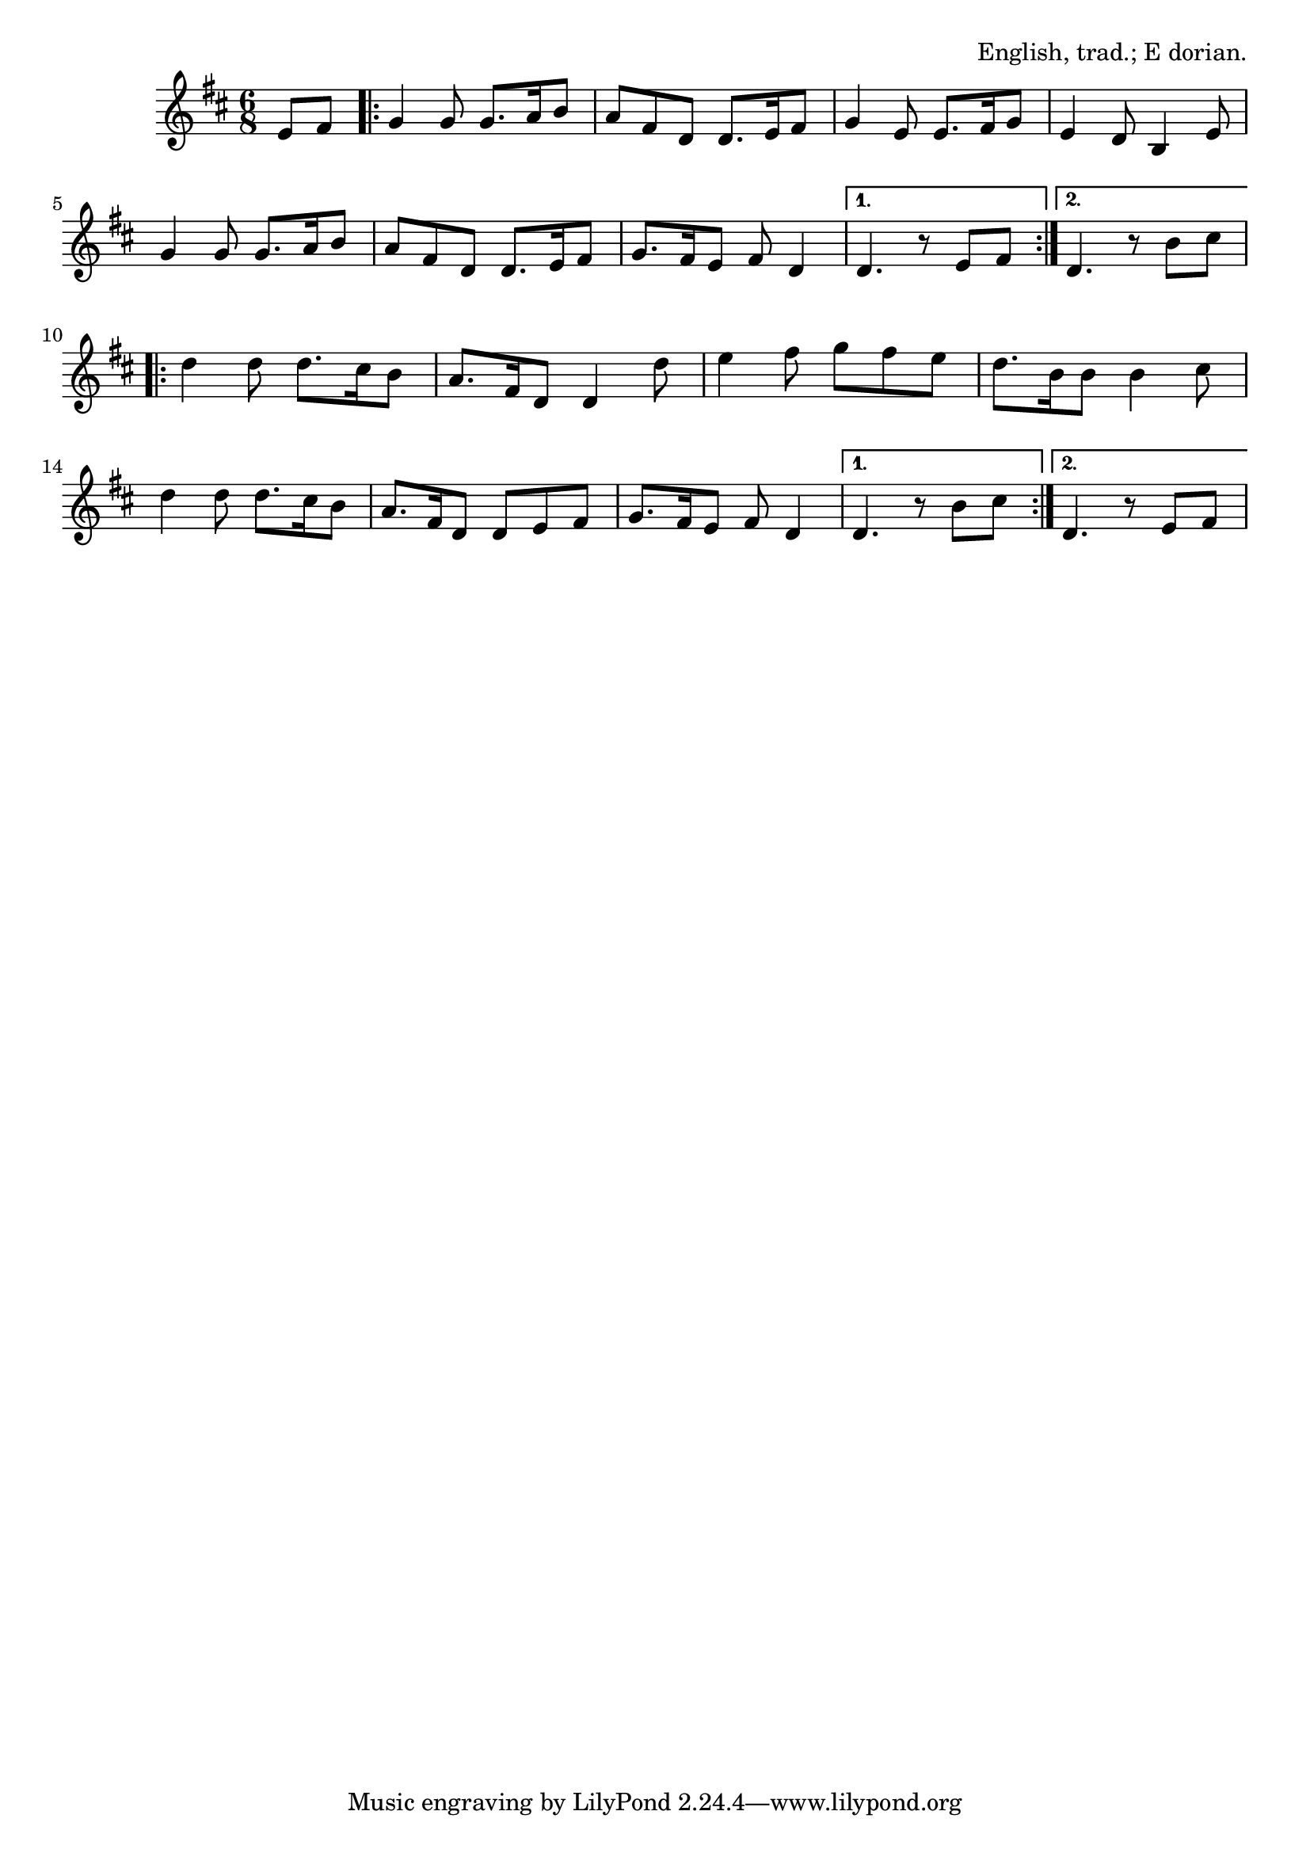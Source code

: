 \version "2.18.2"

\tocItem \markup Greensleeves

\score {
  <<
    \relative e' {
      \time 6/8
      \key e \dorian

      \partial 4 e8 fis |

      \repeat volta 2 {
        g4 g8 g8. a16 b8 |
        a8 fis d d8. e16 fis8 |
        g4 e8 e8. fis16 g8 |
        e4 d8 b4 e8 |

        g4 g8 g8. a16 b8 |
        a8 fis d d8. e16 fis8 |
        g8. fis16 e8 fis8 d4 |
      }
      \alternative {
        { d4. r8 e8 fis8 | }
        { d4. r8 b'8 cis8 | }
      }

      \break

      \repeat volta 2 {
        d4 d8 d8. cis16 b8 |
        a8. fis16 d8 d4 d'8 |
        e4 fis8 g fis e |
        d8. b16 b8 b4 cis8 |

        d4 d8 d8. cis16 b8 |
        a8. fis16 d8 d e fis |
        g8. fis16 e8 fis8 d4 |
      }
      \alternative {
        { d4. r8 b'8 cis | }
        { d,4. r8 e8 fis | }
      }
    }
  >>

  \header {
    title = "Greensleeves"
    opus = "English, trad.; E dorian."
  }
}
